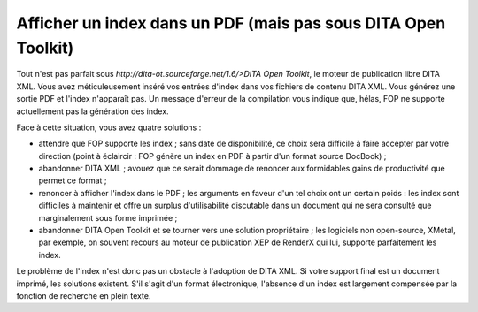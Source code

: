 Afficher un index dans un PDF (mais pas sous DITA Open Toolkit)
===============================================================

Tout n'est pas parfait sous `http://dita-ot.sourceforge.net/1.6/>DITA
Open Toolkit`, le moteur de publication libre DITA XML. Vous avez
méticuleusement inséré vos entrées d'index dans vos fichiers de contenu
DITA XML. Vous générez une sortie PDF et l'index n'apparaît pas. Un message
d'erreur de la compilation vous indique que, hélas, FOP ne supporte actuellement
pas la génération des index.

Face à cette situation, vous avez quatre solutions :

- attendre que FOP supporte les index ; sans date de disponibilité, ce choix
  sera difficile à faire accepter par votre direction (point à éclaircir :
  FOP génère un index en PDF à partir d'un format source DocBook) ;

- abandonner DITA XML ; avouez que ce serait dommage de renoncer aux formidables
  gains de productivité que permet ce format ;

- renoncer à afficher l'index dans le PDF ; les arguments en faveur d'un tel
  choix ont un certain poids : les index sont difficiles à maintenir et offre un
  surplus d'utilisabilité discutable dans un document qui ne sera consulté que
  marginalement sous forme imprimée ;

- abandonner DITA Open Toolkit et se tourner vers une solution propriétaire ;
  les logiciels non open-source, XMetal, par exemple, on souvent recours au
  moteur de publication XEP de RenderX qui lui, supporte parfaitement les index.

Le problème de l'index n'est donc pas un obstacle à l'adoption de DITA XML. Si
votre support final est un document imprimé, les solutions existent. S'il s'agit
d'un format électronique, l'absence d'un index est largement compensée par la
fonction de recherche en plein texte.
